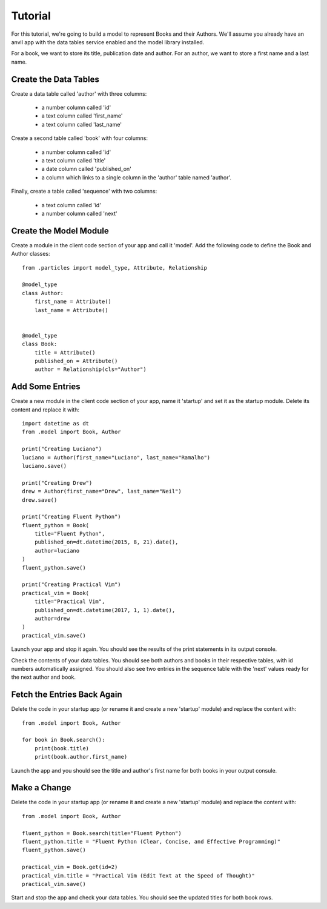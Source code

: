 Tutorial
========

For this tutorial, we're going to build a model to represent Books and their Authors.
We'll assume you already have an anvil app with the data tables service enabled and
the model library installed.

For a book, we want to store its title, publication date and author. For an author, we
want to store a first name and a last name.

Create the Data Tables
----------------------
Create a data table called 'author' with three columns:

    * a number column called 'id'
    * a text column called 'first_name'
    * a text column called 'last_name'

Create a second table called 'book' with four columns:

    * a number column called 'id'
    * a text column called 'title'
    * a date column called 'published_on' 
    * a column which links to a single column in the 'author' table named 'author'.

Finally, create a table called 'sequence' with two columns:

    * a text column called 'id'
    * a number column called 'next'

Create the Model Module
-----------------------
Create a module in the client code section of your app and call it 'model'. Add
the following code to define the Book and Author classes::

    from .particles import model_type, Attribute, Relationship

    @model_type
    class Author:
        first_name = Attribute()
        last_name = Attribute()


    @model_type
    class Book:
        title = Attribute()
        published_on = Attribute()
        author = Relationship(cls="Author")

Add Some Entries
----------------
Create a new module in the client code section of your app, name it 'startup' and set
it as the startup module. Delete its content and replace it with::

    import datetime as dt
    from .model import Book, Author

    print("Creating Luciano")
    luciano = Author(first_name="Luciano", last_name="Ramalho")
    luciano.save()

    print("Creating Drew")
    drew = Author(first_name="Drew", last_name="Neil")
    drew.save()

    print("Creating Fluent Python")
    fluent_python = Book(
        title="Fluent Python",
        published_on=dt.datetime(2015, 8, 21).date(),
        author=luciano
    )
    fluent_python.save()

    print("Creating Practical Vim")
    practical_vim = Book(
        title="Practical Vim",
        published_on=dt.datetime(2017, 1, 1).date(),
        author=drew
    )
    practical_vim.save()

Launch your app and stop it again. You should see the results of the print statements
in its output console.

Check the contents of your data tables. You should see both authors and books in their
respective tables, with id numbers automatically assigned. You should also see two
entries in the sequence table with the 'next' values ready for the next author and book.

Fetch the Entries Back Again
----------------------------
Delete the code in your startup app (or rename it and create a new 'startup' module)
and replace the content with::

    from .model import Book, Author

    for book in Book.search():
        print(book.title)
        print(book.author.first_name)

Launch the app and you should see the title and author's first name for both books
in your output consule.

Make a Change
-------------
Delete the code in your startup app (or rename it and create a new 'startup' module)
and replace the content with::
    
    from .model import Book, Author

    fluent_python = Book.search(title="Fluent Python")
    fluent_python.title = "Fluent Python (Clear, Concise, and Effective Programming)"
    fluent_python.save()

    practical_vim = Book.get(id=2)
    practical_vim.title = "Practical Vim (Edit Text at the Speed of Thought)"
    practical_vim.save()

Start and stop the app and check your data tables. You should see the updated titles
for both book rows.
